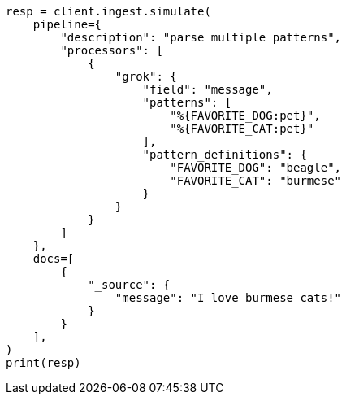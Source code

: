 // This file is autogenerated, DO NOT EDIT
// ingest/processors/grok.asciidoc:132

[source, python]
----
resp = client.ingest.simulate(
    pipeline={
        "description": "parse multiple patterns",
        "processors": [
            {
                "grok": {
                    "field": "message",
                    "patterns": [
                        "%{FAVORITE_DOG:pet}",
                        "%{FAVORITE_CAT:pet}"
                    ],
                    "pattern_definitions": {
                        "FAVORITE_DOG": "beagle",
                        "FAVORITE_CAT": "burmese"
                    }
                }
            }
        ]
    },
    docs=[
        {
            "_source": {
                "message": "I love burmese cats!"
            }
        }
    ],
)
print(resp)
----
